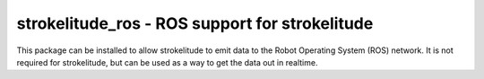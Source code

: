 strokelitude_ros - ROS support for strokelitude
-----------------------------------------------

This package can be installed to allow strokelitude to emit data to
the Robot Operating System (ROS) network. It is not required for
strokelitude, but can be used as a way to get the data out in
realtime.
